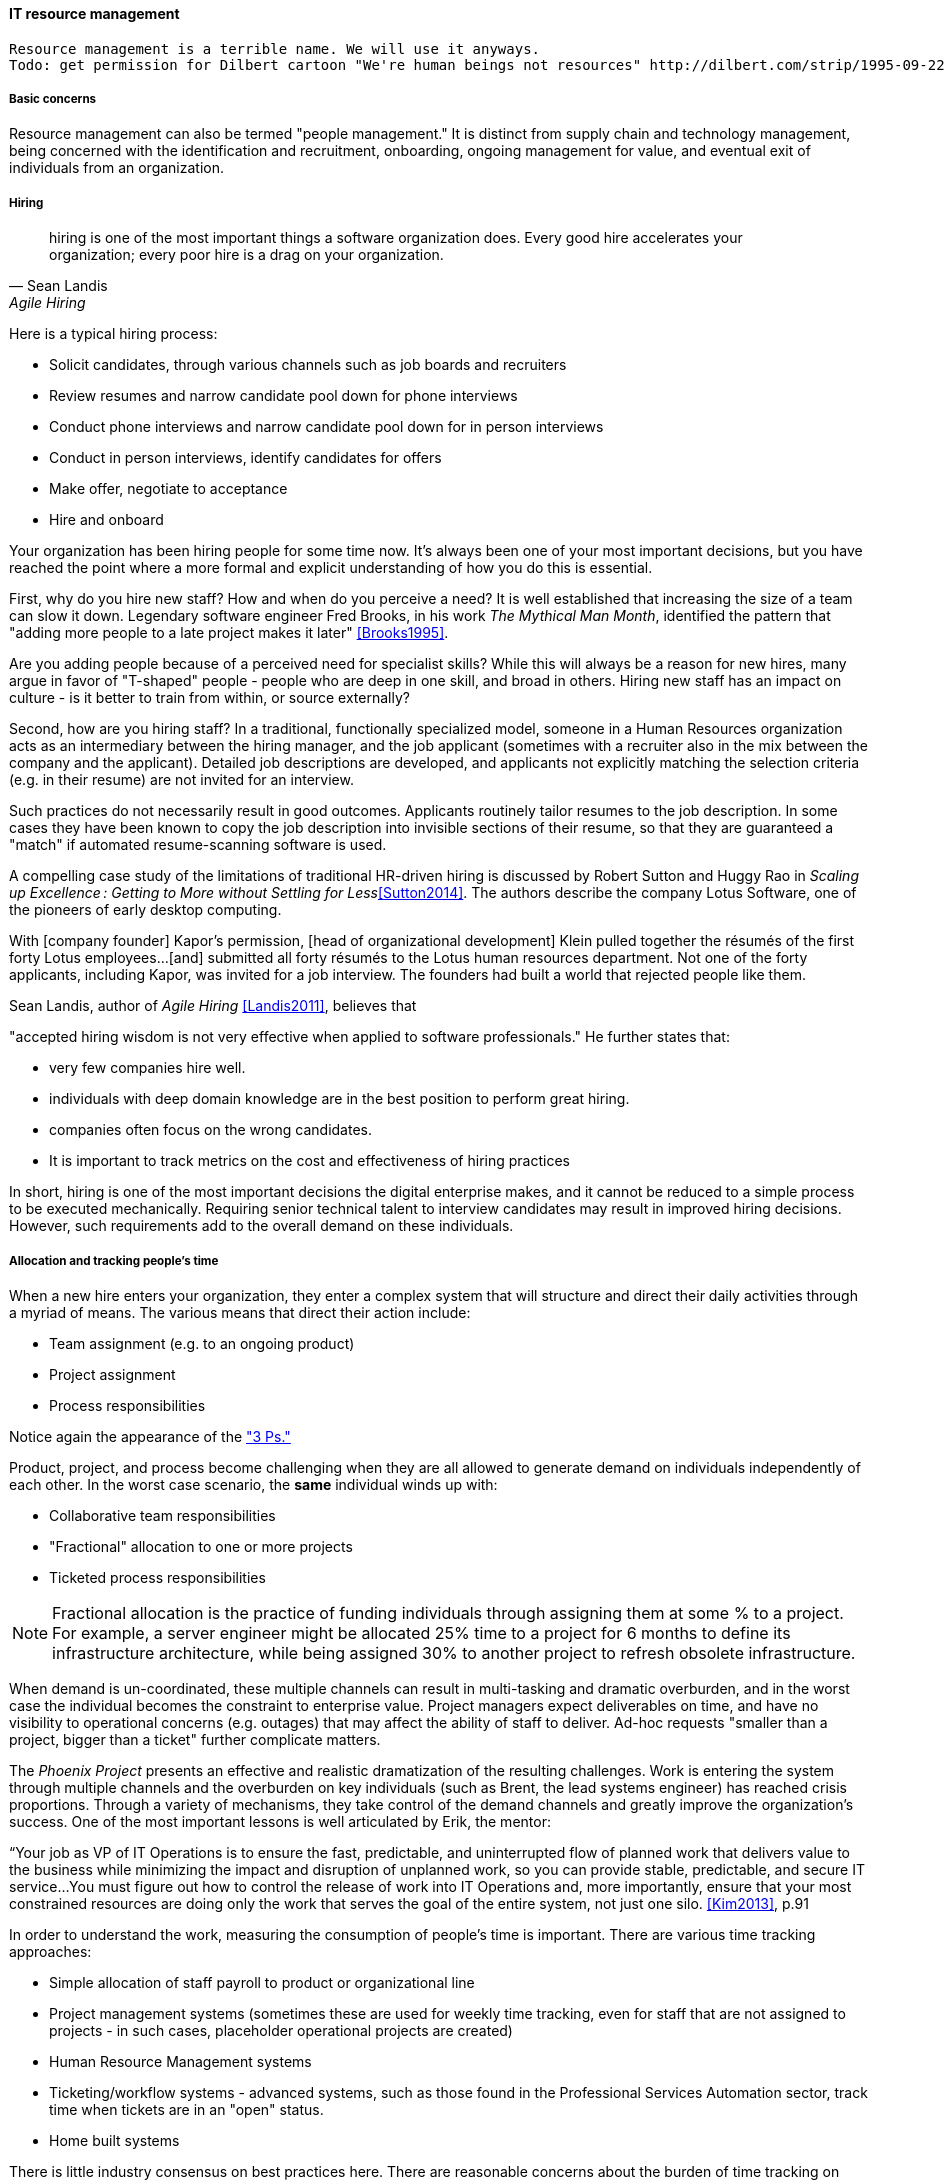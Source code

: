 
anchor:resource-mgmt[]

==== IT resource management

ifdef::collaborator-draft[]
* Raise an link:https://github.com/dm-academy/aitm/issues[issue, window="_blank"] to comment
* link:https://raw.githubusercontent.com/dm-academy/aitm/master/book/3-section-III/3.08-chap-8/3.08.05-resource-mgmt.adoc[Github source, window="_blank"]
* link:https://github.com/dm-academy/aitm/blob/master/collaborator-instructions.adoc[Collaborator instructions, window="_blank"]

 Collaborator note
 As you review this, please keep in mind that it is a secondary section to the overall chapter "Project and Resource Management." Another case study would be OK and I think that the end doesn't quite take it home yet.

endif::collaborator-draft[]

 Resource management is a terrible name. We will use it anyways.
 Todo: get permission for Dilbert cartoon "We're human beings not resources" http://dilbert.com/strip/1995-09-22

===== Basic concerns
Resource management can also be termed "people management." It is distinct from supply chain and technology management, being concerned with the identification and recruitment, onboarding, ongoing management for value, and eventual exit of individuals from an organization.

===== Hiring
[quote, Sean Landis, Agile Hiring]
hiring is one of the most important things a software organization does. Every good hire accelerates your organization; every poor hire is a drag on your organization.

Here is a typical hiring process:

* Solicit candidates, through various channels such as job boards and recruiters
* Review resumes and narrow candidate pool down for phone interviews
* Conduct phone interviews and narrow candidate pool down for in person interviews
* Conduct in person interviews, identify candidates for offers
* Make offer, negotiate to acceptance
* Hire and onboard

Your organization has been hiring people for some time now. It's always been one of your most important decisions, but you have reached the point where a more formal and explicit understanding of how you do this is essential.

First, why do you hire new staff? How and when do you perceive a need? It is well established that increasing the size of a team can slow it down. Legendary software engineer Fred Brooks, in his work _The Mythical Man Month_, identified the pattern that "adding more people to a late project makes it later" <<Brooks1995>>.

Are you adding people because of a perceived need for specialist skills? While this will always be a reason for new hires, many argue in favor of "T-shaped" people - people who are deep in one skill, and broad in others. Hiring new staff has an impact on culture - is it better to train from within, or source externally?

Second, how are you hiring staff? In a traditional, functionally specialized model, someone in a Human Resources organization acts as an intermediary between the hiring manager, and the job applicant (sometimes with a recruiter also in the mix between the company and the applicant). Detailed job descriptions are developed, and applicants not explicitly matching the selection criteria (e.g. in their resume) are not invited for an interview.

Such practices do not necessarily result in good outcomes. Applicants routinely tailor resumes to the job description. In some cases they have been known to copy the job description into invisible sections of their resume, so that they are guaranteed a "match" if automated resume-scanning software is used.

A compelling case study of the limitations of traditional HR-driven hiring is discussed by Robert Sutton and Huggy Rao in _Scaling up Excellence : Getting to More without Settling for Less_<<Sutton2014>>. The authors describe the company Lotus Software, one of the pioneers of early desktop computing.

====
With [company founder] Kapor’s permission, [head of organizational development] Klein pulled together the résumés of the first forty Lotus employees...[and] submitted all forty résumés to the Lotus human resources department. Not one of the forty applicants, including Kapor, was invited for a job interview. The founders had built a world that rejected people like them.
====

Sean Landis, author of _Agile Hiring_ <<Landis2011>>, believes that

"accepted hiring wisdom is not very effective when applied to software professionals." He further states that:

* very few companies hire well.
* individuals with deep domain knowledge are in the best position to perform great hiring.
* companies often focus on the wrong candidates.
* It is important to track metrics on the cost and effectiveness of hiring practices

In short, hiring is one of the most important decisions the digital enterprise makes, and it cannot be reduced to a simple process to be executed mechanically.
Requiring senior technical talent to interview candidates may result in improved hiring decisions. However, such requirements add to the overall demand on these individuals.

===== Allocation and tracking people's time

When a new hire enters your organization, they enter a complex system that will structure and direct their daily activities through a myriad of means. The various means that direct their action include:

* Team assignment (e.g. to an ongoing product)
* Project assignment
* Process responsibilities

Notice again the appearance of the xref:2.04.01-process-project-product["3 Ps."]

Product, project, and process become challenging when they are all allowed to generate demand on individuals independently of each other. In the worst case scenario, the *same* individual winds up with:

* Collaborative team responsibilities
* "Fractional" allocation to one or more projects
* Ticketed process responsibilities

NOTE: Fractional allocation is the practice of funding individuals through assigning them at some % to a project. For example, a server engineer might be allocated 25% time to a project for 6 months to define its infrastructure architecture, while being assigned 30% to another project to refresh obsolete infrastructure.

When demand is un-coordinated, these multiple channels can result in multi-tasking and dramatic overburden, and in the worst case the individual becomes the constraint to enterprise value. Project managers expect deliverables on time, and have no visibility to operational concerns (e.g. outages) that may affect the ability of staff to deliver. Ad-hoc requests "smaller than a project, bigger than a ticket" further complicate matters.

The _Phoenix Project_ presents an effective and realistic dramatization of the resulting challenges. Work is entering the system through multiple channels and the overburden on key individuals (such as Brent, the lead systems engineer) has reached crisis proportions. Through a variety of mechanisms, they take control of the demand channels and greatly improve the organization's success. One of the most important lessons is well articulated by Erik, the mentor:

****
“Your job as VP of IT Operations is to ensure the fast, predictable, and uninterrupted flow of planned work that delivers value to the business while minimizing the impact and disruption of unplanned work, so you can provide stable, predictable, and secure IT service...You must figure out how to control the release of work into IT Operations and, more importantly, ensure that your most constrained resources are doing only the work that serves the goal of the entire system, not just one silo. <<Kim2013>>, p.91
****

In order to understand the work, measuring the consumption of people's time is important. There are various time tracking approaches:

* Simple allocation of staff payroll to product or organizational line
* Project management systems (sometimes these are used for weekly time tracking, even for staff that are not assigned to projects - in such cases, placeholder operational projects are created)
* Human Resource Management systems
* Ticketing/workflow systems - advanced systems, such as those found in the Professional Services Automation sector, track time when tickets are in an "open" status.
* Home built systems

There is little industry consensus on best practices here. There are reasonable concerns about the burden of time tracking on employees, and very poor data quality resulting from employees attempting to "code" activities when summarizing their time on a weekly or bi-weekly basis.

 Need reviewer input

===== Accountability and performance
[quote, Sriram Narayam, Agile IT Organization Design]
Accountability helps people use their autonomy judiciously.

Regardless of whether the company is a modern digital enterprise or more traditional in its approach, the commitment, performance, and results of employees is a critical concern. The traditional approach to managing this has been an annual review cycle, resulting in a performance ranking from 1-5:

1. Did not meet expectations
2. Partially met expectations
3. Met expectations
4. Exceeded expectation
5. Significantly exceeded expectations

This annual rating determines the employee's compensation and career prospects in the organization. Some companies (notably GE and Microsoft) have attempted "stack rankings" in which the "bottom" performers must be terminated. High profile practitioners however are moving away from this practice <<Brustein2013>>, <<Olson2013>>.

As an annual cycle, this is a large "batch" of xref:2.00.01-feedback[feedback] to the employee, and therefore ineffective in terms of systems theory, not much better than an xref:2.00.1-open-loop[open-loop] approach. Because of the weaknesses of such slow feedback (not to mention the large annual costs, expensive infrastructure, and opportunity costs of the time spent), companies are experimenting with other approaches.

Deloitte Consulting, as reported in the Harvard Business Review <<Buckingham2015>>, realized that its annual performance review process was consuming two million hours of time annually, and yet was not delivering the needed value. In particular, ratings were suffering from the measurable flaw that they tended to reveal more about the person *doing* the rating, than the person being rated!

They started by redefining the goals of the performance management system: to accurately identify and reward performance, and fuel its further improvements.

A new approach with greater statistical validity was implemented, based on four key questions:

* Given what I know of this person’s
performance, and if it were my money, I
would award this person the highest possible
compensation increase and bonus
* Given what I know of this person’s
performance, I would always want him or her
on my team
* This person is at risk for low performance
* This person is ready for promotion today

In terms of the frequency of performance check-ins, they note:

****
Research into the practices of the best team leaders reveals that they conduct regular check-ins with each team member about near term work . . . to set expectations for the upcoming week, review priorities, comment on recent work, and provide course correction, coaching, or important new information . . .

 . . . If a leader checks in less often than once a week, the team member’s priorities may become vague . . . the conversation will shift from coaching for near term  work to giving feedback about past performance.

\. . . If you want people to talk about how to do their best work in the near future, they need to talk often. And so far we have found in our testing a direct and measurable correlation between the frequency of these conversations and the engagement of team members . . .
****

Sutton and Rao, in _Scaling up Excellence_, discuss the similar case of Adobe. At Adobe, "annual reviews required 80,000 hours of time from the 2,000 managers at Adobe each year, the equivalent of 40 full-time employees. After all that effort, internal surveys revealed that employees felt less inspired and motivated afterwards— and turnover increased."

Because of such costs and poor results, Adobe scrapped the entire performance management system in favor of a "check-in" approach. In this approach, managers are expected to have regular conversations about performance with employees, and are given much more say in salaries and merit increases. The managers themselves are evaluated through random "pulse surveys" that measure how well each manager "sets expectations, gives and receives feedback, and helps people with their growth and development." <<Sutton2014>>, p. 113.

Whether incentives (e.g. pay raises) should be awarded individually or on a team basis is an ongoing topic of discussion in the industry. Results often derive from team performance, and the contributions of any one individual can be difficult to identify. Because of this, Scrum pioneer Ken Schwaber argues that "The majority of the enterprise's bonus and incentive funds need to be allocated based on the team's performance rather than the individual's performance." <<Schwaber2007>>, p.6.

However, this runs into another problem: that of the "free-rider." What do we do about team members who do not pull their weight? Even in self-organizing teams, confronting someone about their behavior is not something people do willingly, or well.

Ideally, teams will self-police, but this becomes less effective with scale. In one case study in the Harvard Business Review, Continental Airlines found that the free rider problem was less of a concern when metrics were clearly correlated with team activity. In their case, the efforts and cooperation of gate teams had significant influence on On-Time Arrival and Departure metrics, which could then be used as the basis for incentives <<Knez2002>>.

Ultimately, both individuals and teams need coaching and direction. Team-level management and incentives must still be supplemented with some feedback loops centering on the individual. Perhaps this feedback is not compensation-based, but the organization must still identify individuals with leadership potential and deal with free riders and toxic individuals.

Observed behaviors are a useful focus. Sean Landis describes the difference between behaviors and skills thus:

****
Two things make good leaders: behaviors and skills. If you focus on behaviors in your hiring of developers, they will be predisposed for leadership success. The hired candidate may walk in the door with the skills necessary to lead or not. If not, skills are easy to acquire through training and mentoring. People can acquire or modify behaviors, but it is much harder than skill development. Hire for behaviors and train the leadership skills. <<Landis2011>>
****

He further provides many examples of behaviors, such as:

* Adaptable
* Accountable
* Initiative Taker
* Optimistic
* Relational

In conclusion - Many executives and military leaders have identified the central importance of hiring decisions over the years. In large, complex organizations, choosing the right people is the most powerful lever a leader has to drive organizational performance. As we discussed in Chapter 7 and in this chapter, the organizational context these new hires find themselves in will profoundly affect them and the results of their efforts.
